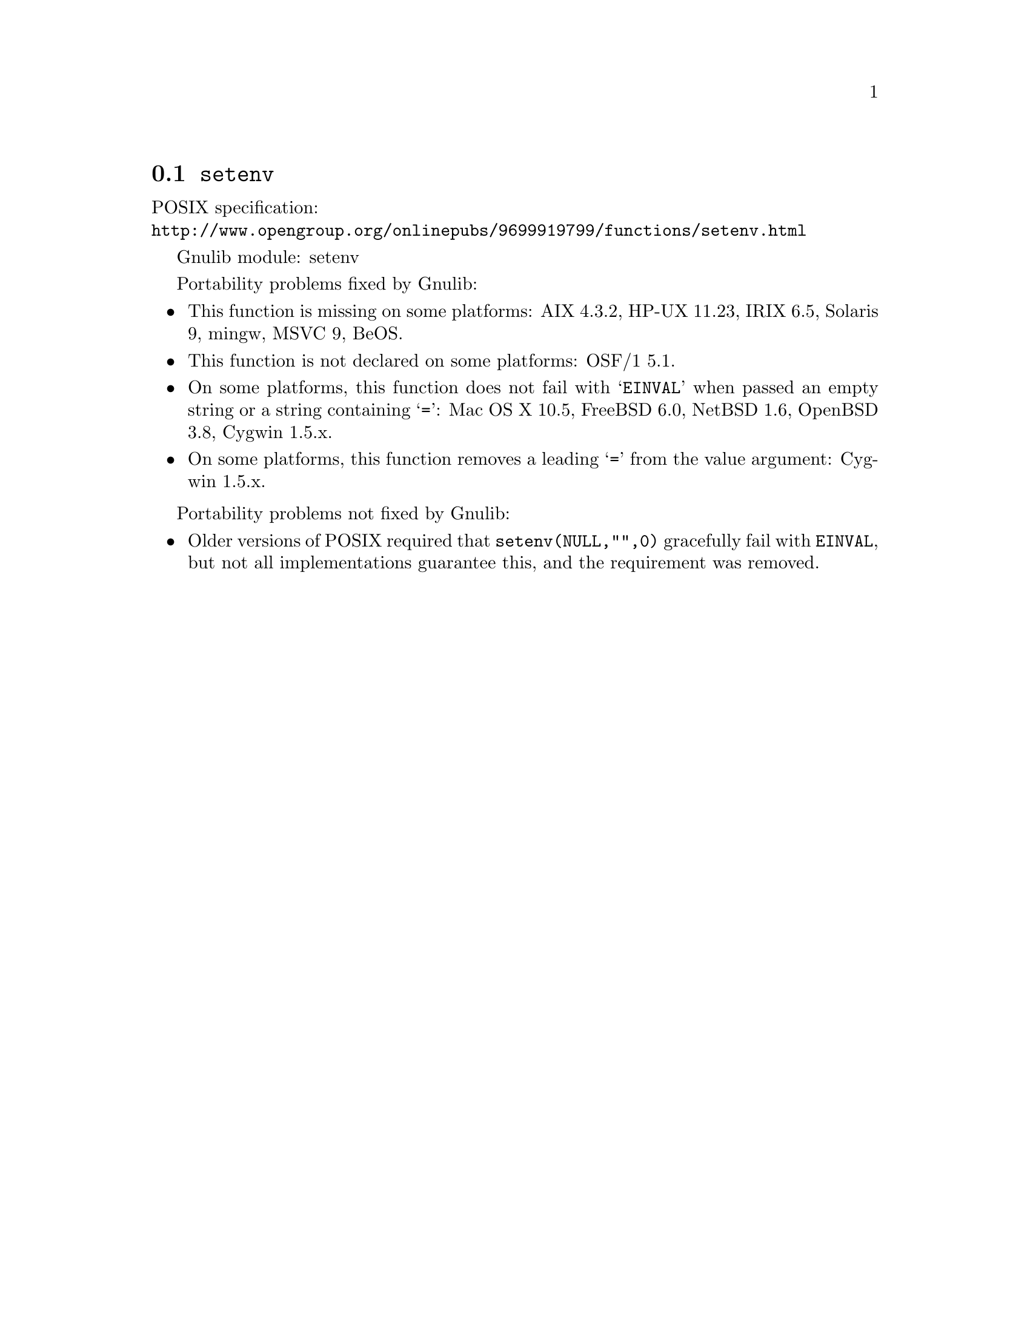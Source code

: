 @node setenv
@section @code{setenv}
@findex setenv

POSIX specification:@* @url{http://www.opengroup.org/onlinepubs/9699919799/functions/setenv.html}

Gnulib module: setenv

Portability problems fixed by Gnulib:
@itemize
@item
This function is missing on some platforms:
AIX 4.3.2, HP-UX 11.23, IRIX 6.5, Solaris 9, mingw, MSVC 9, BeOS.
@item
This function is not declared on some platforms:
OSF/1 5.1.
@item
On some platforms, this function does not fail with @samp{EINVAL} when
passed an empty string or a string containing @samp{=}:
Mac OS X 10.5, FreeBSD 6.0, NetBSD 1.6, OpenBSD 3.8, Cygwin 1.5.x.
@item
On some platforms, this function removes a leading @samp{=} from the
value argument:
Cygwin 1.5.x.
@end itemize

Portability problems not fixed by Gnulib:
@itemize
@item
Older versions of POSIX required that @code{setenv(NULL,"",0)} gracefully
fail with @code{EINVAL}, but not all implementations guarantee this,
and the requirement was removed.
@end itemize
